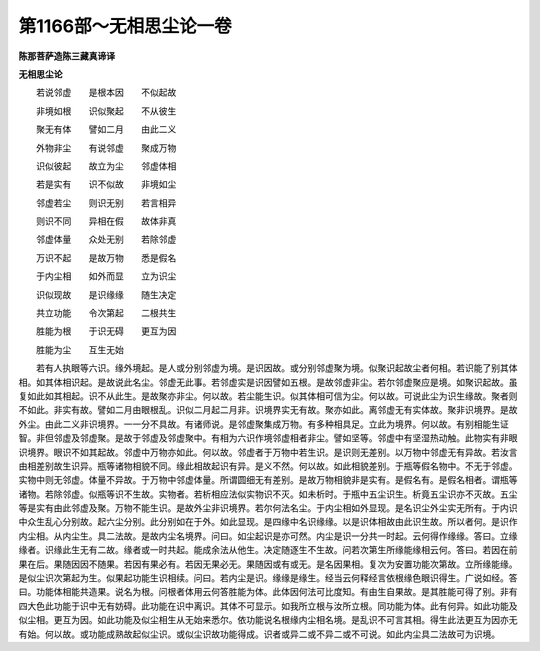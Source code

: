 第1166部～无相思尘论一卷
============================

**陈那菩萨造陈三藏真谛译**

**无相思尘论**


　　若说邻虚　　是根本因　　不似起故

　　非境如根　　识似聚起　　不从彼生

　　聚无有体　　譬如二月　　由此二义

　　外物非尘　　有说邻虚　　聚成万物

　　识似彼起　　故立为尘　　邻虚体相

　　若是实有　　识不似故　　非境如尘

　　邻虚若尘　　则识无别　　若言相异

　　则识不同　　异相在假　　故体非真

　　邻虚体量　　众处无别　　若除邻虚

　　万识不起　　是故万物　　悉是假名

　　于内尘相　　如外而显　　立为识尘

　　识似现故　　是识缘缘　　随生决定

　　共立功能　　令次第起　　二根共生

　　胜能为根　　于识无碍　　更互为因

　　胜能为尘　　互生无始

　　若有人执眼等六识。缘外境起。是人或分别邻虚为境。是识因故。或分别邻虚聚为境。似聚识起故尘者何相。若识能了别其体相。如其体相识起。是故说此名尘。邻虚无此事。若邻虚实是识因譬如五根。是故邻虚非尘。若尔邻虚聚应是境。如聚识起故。虽复如此如其相起。识不从此生。是故聚亦非尘。何以故。若尘能生识。似其体相可信为尘。何以故。可说此尘为识生缘故。聚者则不如此。非实有故。譬如二月由眼根乱。识似二月起二月非。识境界实无有故。聚亦如此。离邻虚无有实体故。聚非识境界。是故外尘。由此二义非识境界。一一分不具故。有诸师说。是邻虚聚集成万物。有多种相具足。立此为境界。何以故。有别相能生证智。非但邻虚及邻虚聚。是故于邻虚及邻虚聚中。有相为六识作境邻虚相者非尘。譬如坚等。邻虚中有坚湿热动触。此物实有非眼识境界。眼识不如其起故。邻虚中万物亦如此。何以故。邻虚者于万物中若生识。是识则无差别。以万物中邻虚无有异故。若汝言由相差别故生识异。瓶等诸物相貌不同。缘此相故起识有异。是义不然。何以故。如此相貌差别。于瓶等假名物中。不无于邻虚。实物中则无邻虚。体量不异故。于万物中邻虚体量。所谓圆细无有差别。是故万物相貌非是实有。是假名有。是假名相者。谓瓶等诸物。若除邻虚。似瓶等识不生故。实物者。若析相应法似实物识不灭。如未析时。于瓶中五尘识生。析竟五尘识亦不灭故。五尘等是实有由此邻虚及聚。万物不能生识。是故外尘非识境界。若尔何法名尘。于内尘相如外显现。是名识尘外尘实无所有。于内识中众生乱心分别故。起六尘分别。此分别如在于外。如此显现。是四缘中名识缘缘。以是识体相故由此识生故。所以者何。是识作内尘相。从内尘生。具二法故。是故内尘名境界。问曰。如尘起识是亦可然。内尘是识一分共一时起。云何得作缘缘。答曰。立缘缘者。识缘此生无有二故。缘者或一时共起。能成余法从他生。决定随逐生不生故。问若次第生所缘能缘相云何。答曰。若因在前果在后。果随因因不随果。若因有果必有。若因无果必无。果随因或有或无。是名因果相。复次为安置功能次第故。立所缘能缘。是似尘识次第起为生。似果起功能生识相续。问曰。若内尘是识。缘缘是缘生。经当云何释经言依根缘色眼识得生。广说如经。答曰。功能体相能共造果。说名为根。问根者体用云何答胜能为体。此体因何法可比度知。有由生自果故。是其胜能可得了别。非有四大色此功能于识中无有妨碍。此功能在识中离识。其体不可显示。如我所立根与汝所立根。同功能为体。此有何异。如此功能及似尘相。更互为因。如此功能及似尘相生从无始来悉尔。依功能说名根缘内尘相名境。是乱识不可言其相。得生此法更互为因亦无有始。何以故。或功能成熟故起似尘识。或似尘识故功能得成。识者或异二或不异二或不可说。如此内尘具二法故可为识境。

